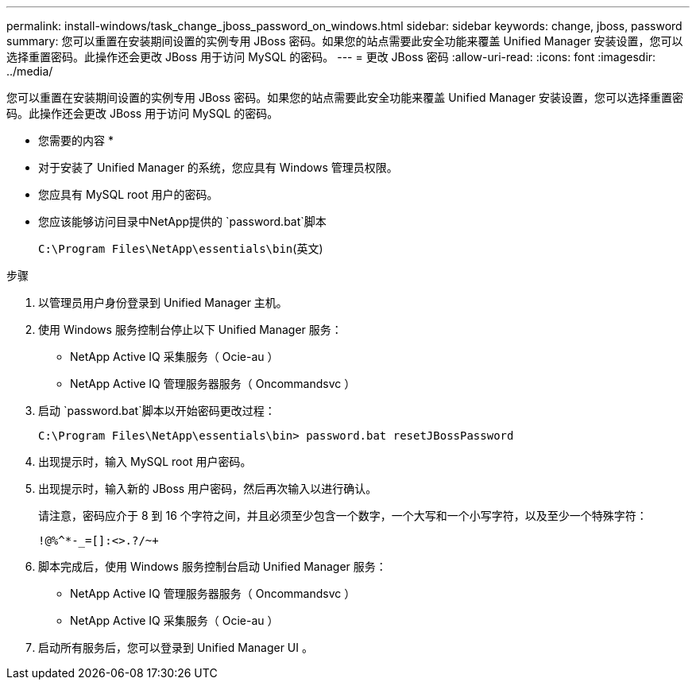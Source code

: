 ---
permalink: install-windows/task_change_jboss_password_on_windows.html 
sidebar: sidebar 
keywords: change, jboss, password 
summary: 您可以重置在安装期间设置的实例专用 JBoss 密码。如果您的站点需要此安全功能来覆盖 Unified Manager 安装设置，您可以选择重置密码。此操作还会更改 JBoss 用于访问 MySQL 的密码。 
---
= 更改 JBoss 密码
:allow-uri-read: 
:icons: font
:imagesdir: ../media/


[role="lead"]
您可以重置在安装期间设置的实例专用 JBoss 密码。如果您的站点需要此安全功能来覆盖 Unified Manager 安装设置，您可以选择重置密码。此操作还会更改 JBoss 用于访问 MySQL 的密码。

* 您需要的内容 *

* 对于安装了 Unified Manager 的系统，您应具有 Windows 管理员权限。
* 您应具有 MySQL root 用户的密码。
* 您应该能够访问目录中NetApp提供的 `password.bat`脚本
+
`C:\Program Files\NetApp\essentials\bin`(英文)



.步骤
. 以管理员用户身份登录到 Unified Manager 主机。
. 使用 Windows 服务控制台停止以下 Unified Manager 服务：
+
** NetApp Active IQ 采集服务（ Ocie-au ）
** NetApp Active IQ 管理服务器服务（ Oncommandsvc ）


. 启动 `password.bat`脚本以开始密码更改过程：
+
`C:\Program Files\NetApp\essentials\bin> password.bat resetJBossPassword`

. 出现提示时，输入 MySQL root 用户密码。
. 出现提示时，输入新的 JBoss 用户密码，然后再次输入以进行确认。
+
请注意，密码应介于 8 到 16 个字符之间，并且必须至少包含一个数字，一个大写和一个小写字符，以及至少一个特殊字符：

+
`+!@%^*-_+=[]:<>.?/~+`

. 脚本完成后，使用 Windows 服务控制台启动 Unified Manager 服务：
+
** NetApp Active IQ 管理服务器服务（ Oncommandsvc ）
** NetApp Active IQ 采集服务（ Ocie-au ）


. 启动所有服务后，您可以登录到 Unified Manager UI 。

